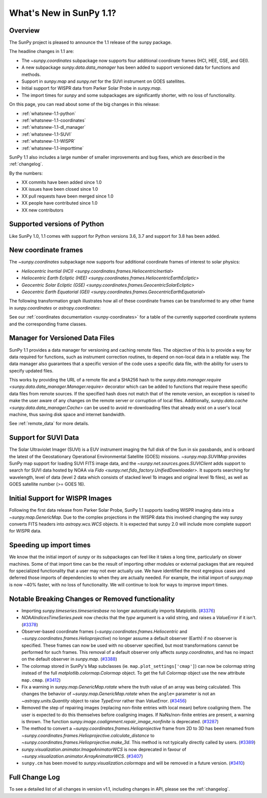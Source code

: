 .. doctest-skip-all

.. _whatsnew-1.1:

************************
What's New in SunPy 1.1?
************************

Overview
========

The SunPy project is pleased to announce the 1.1 release of the sunpy package.

The headline changes in 1.1 are:

* The `~sunpy.coordinates` subpackage now supports four additional coordinate frames (HCI, HEE, GSE, and GEI).
* A new subpackage `sunpy.data.data_manager` has been added to support versioned data for functions and methods.
* Support in `sunpy.map` and `sunpy.net` for the SUVI instrument on GOES satellites.
* Initial support for WISPR data from Parker Solar Probe in `sunpy.map`.
* The import times for `sunpy` and some subpackages are significantly shorter, with no loss of functionality.

On this page, you can read about some of the big changes in this release:

* :ref:`whatsnew-1.1-python`
* :ref:`whatsnew-1.1-coordinates`
* :ref:`whatsnew-1.1-dl_manager`
* :ref:`whatsnew-1.1-SUVI`
* :ref:`whatsnew-1.1-WISPR`
* :ref:`whatsnew-1.1-importtime`

SunPy 1.1 also includes a large number of smaller improvements and bug fixes, which are described in the :ref:`changelog`.

By the numbers:

* XX commits have been added since 1.0
* XX issues have been closed since 1.0
* XX pull requests have been merged since 1.0
* XX people have contributed since 1.0
* XX new contributors

.. _whatsnew-1.1-python:

Supported versions of Python
============================

Like SunPy 1.0, 1.1 comes with support for Python versions 3.6, 3.7 and support for 3.8 has been added.

.. _whatsnew-1.1-coordinates:

New coordinate frames
=====================

The `~sunpy.coordinates` subpackage now supports four additional coordinate frames of interest to solar physics:

* `Heliocentric Inertial (HCI) <sunpy.coordinates.frames.HeliocentricInertial>`
* `Heliocentric Earth Ecliptic (HEE) <sunpy.coordinates.frames.HeliocentricEarthEcliptic>`
* `Geocentric Solar Ecliptic (GSE) <sunpy.coordinates.frames.GeocentricSolarEcliptic>`
* `Geocentric Earth Equatorial (GEI) <sunpy.coordinates.frames.GeocentricEarthEquatorial>`

The following transformation graph illustrates how all of these coordinate frames can be transformed to any other frame in `sunpy.coordinates` or `astropy.coordinates`:

.. graphviz::

   digraph {
        ICRS [label=ICRS]
        HCRS [label=HCRS]
        HeliocentricMeanEcliptic [label="Heliocentric Aries Ecliptic (HAE)"]
        HeliographicStonyhurst [label="Heliographic Stonyhurst (HGS)\nHeliocentric Earth Equatorial (HEEQ)"]
        HeliocentricEarthEcliptic [label="Heliocentric Earth Ecliptic (HEE)"]
        GeocentricEarthEquatorial [label="Geocentric Earth Equatorial (GEI)"]
        HeliographicCarrington [label="Heliographic Carrington (HGC)"]
        Heliocentric [label="Heliocentric Cartesian (HCC)"]
        HeliocentricInertial [label="Heliocentric Inertial (HCI)"]
        Helioprojective [label="Helioprojective Cartesian (HPC)"]
        GeocentricSolarEcliptic [label="Geocentric Solar Ecliptic (GSE)"]
        ICRS -> HCRS
        ICRS -> HeliocentricMeanEcliptic
        HCRS -> ICRS
        HCRS -> HeliographicStonyhurst
        HeliocentricMeanEcliptic -> ICRS
        HeliocentricMeanEcliptic -> HeliocentricEarthEcliptic
        HeliocentricMeanEcliptic -> GeocentricEarthEquatorial
        HeliographicStonyhurst -> HeliographicCarrington
        HeliographicStonyhurst -> Heliocentric
        HeliographicStonyhurst -> HCRS
        HeliographicStonyhurst -> HeliocentricInertial
        HeliographicCarrington -> HeliographicStonyhurst
        Heliocentric -> Helioprojective
        Heliocentric -> HeliographicStonyhurst
        Helioprojective -> Heliocentric
        HeliocentricEarthEcliptic -> HeliocentricMeanEcliptic
        HeliocentricEarthEcliptic -> GeocentricSolarEcliptic
        GeocentricSolarEcliptic -> HeliocentricEarthEcliptic
        HeliocentricInertial -> HeliographicStonyhurst
        GeocentricEarthEquatorial -> HeliocentricMeanEcliptic
        subgraph cluster_astropy {
                color=blue
                fontcolor=blue
                penwidth=2
                label=<<b>Frames implemented in Astropy</b>>
                ICRS
                HCRS
                HeliocentricMeanEcliptic
                astropy [label="Other Astropy frames" shape=box3d style=filled]
                geocentric [label="Earth-centered frames\n(including GEO)" shape=box3d style=filled]
                astropy -> ICRS
                geocentric -> ICRS
                ICRS -> astropy
                ICRS -> geocentric
        }
        subgraph cluster_sunpy {
                color=crimson
                fontcolor=crimson
                penwidth=2
                label=<<b>Frames implemented in SunPy</b>>
                Helioprojective
                Heliocentric
                HeliographicStonyhurst
                HeliographicCarrington
                subgraph cluster_sunpy11 {
                        color=chocolate
                        fontcolor=chocolate
                        label=<<b>Added in SunPy 1.1</b>>
                        HeliocentricInertial
                        HeliocentricEarthEcliptic
                        GeocentricSolarEcliptic
                        GeocentricEarthEquatorial
                }
        }
        newrank=true
   }

See our :ref:`coordinates documentation <sunpy-coordinates>` for a table of the currently supported coordinate systems and the corresponding frame classes.

.. _whatsnew-1.1-dl_manager:

Manager for Versioned Data Files
================================

SunPy 1.1 provides a data manager for versioning and caching remote files.
The objective of this is to provide a way for data required for functions, such as instrument correction routines, to depend on non-local data in a reliable way.
The data manager also guarantees that a specific version of the code uses a specific data file, with the ability for users to specify updated files.

This works by providing the URL of a remote file and a SHA256 hash to the `sunpy.data.manager.require <sunpy.data.data_manager.Manager.require>` decorator which can be added to functions that require these specific data files from remote sources.
If the specified hash does not match that of the remote version, an exception is raised to make the user aware of any changes on the remote server or corruption of local files.
Additionally, `sunpy.data.cache <sunpy.data.data_manager.Cache>` can be used to avoid re-downloading files that already exist on a user's local machine, thus saving disk space and internet bandwidth.

See :ref:`remote_data` for more details.

.. _whatsnew-1.1-SUVI:

Support for SUVI Data
=====================

The Solar Ultraviolet Imager (SUVI) is a EUV instrument imaging the full disk of the Sun in six passbands, and is onboard the latest of the Geostationary Operational Environmental Satellite (GOES) missions.
`~sunpy.map.SUVIMap` provides SunPy map support for loading SUVI FITS image data, and the `~sunpy.net.sources.goes.SUVIClient` adds support to search for SUVI data hosted by NOAA via `Fido <sunpy.net.fido_factory.UnifiedDownloader>`. It supports searching for wavelength, level of data (level 2 data which consists of stacked level 1b images and original level 1b files), as well as GOES satellite number (>= GOES 16).

.. _whatsnew-1.1-WISPR:

Initial Support for WISPR Images
================================

Following the first data release from Parker Solar Probe, SunPy 1.1 supports loading WISPR imaging data into a `~sunpy.map.GenericMap`.
Due to the complex projections in the WISPR data this involved changing the way sunpy converts FITS headers into `astropy.wcs.WCS` objects.
It is expected that sunpy 2.0 will include more complete support for WISPR data.

.. image:: 1.1-wispr.png
   :alt: A plot from SunPy of a WISPR level 3 file.

.. _whatsnew-1.1-importtime:

Speeding up import times
========================

We know that the initial import of `sunpy` or its subpackages can feel like it takes a long time, particularly on slower machines.
Some of that import time can be the result of importing other modules or external packages that are required for specialized functionality that a user may not ever actually use.
We have identified the most egregious cases and deferred those imports of dependencies to when they are actually needed.
For example, the initial import of `sunpy.map` is now ~40% faster, with no loss of functionality.
We will continue to look for ways to improve import times.

.. _whatsnew-1.1-renamed-removed:

Notable Breaking Changes or Removed functionality
=================================================

- Importing `sunpy.timeseries.timeseriesbase` no longer automatically imports
  Matplotlib. (`#3376 <https://github.com/sunpy/sunpy/pull/3376>`__)
- `NOAAIndicesTimeSeries.peek` now checks that the `type` argument is a
  valid string, and raises a `ValueError` if it isn't. (`#3378 <https://github.com/sunpy/sunpy/pull/3378>`__)
- Observer-based coordinate frames (`~sunpy.coordinates.frames.Heliocentric` and `~sunpy.coordinates.frames.Helioprojective`) no longer assume a default observer (Earth) if no observer is specified.  These frames can now be used with no observer specified, but most transformations cannot be performed for such frames.  This removal of a default observer only affects `sunpy.coordinates`, and has no impact on the default observer in `sunpy.map`. (`#3388 <https://github.com/sunpy/sunpy/pull/3388>`__)
- The colormap stored in SunPy's Map subclasses (ie. ``map.plot_settings['cmap']``)
  can now be colormap string instead of the full `matplotlib.colormap.Colormap`
  object. To get the full `Colormap` object use the new attribute
  ``map.cmap``. (`#3412 <https://github.com/sunpy/sunpy/pull/3412>`__)
- Fix a warning in `sunpy.map.GenericMap.rotate` where the truth value of an array
  was being calculated. This changes the behavior of
  `~sunpy.map.GenericMap.rotate` when the ``angle=`` parameter is not an
  `~astropy.units.Quantity` object to raise `TypeError` rather than `ValueError`. (`#3456 <https://github.com/sunpy/sunpy/pull/3456>`__)
- Removed the step of repairing images (replacing non-finite entries with local mean) before coaligning them. The user is expected to do this themselves before coaligning images. If NaNs/non-finite entries are present, a warning is thrown.
  The function `sunpy.image.coalignment.repair_image_nonfinite` is deprecated. (`#3287 <https://github.com/sunpy/sunpy/pull/3287>`__)
- The method to convert a `~sunpy.coordinates.frames.Helioprojective` frame from 2D to 3D has been renamed from `~sunpy.coordinates.frames.Helioprojective.calculate_distance` to `~sunpy.coordinates.frames.Helioprojective.make_3d`.  This method is not typically directly called by users. (`#3389 <https://github.com/sunpy/sunpy/pull/3389>`__)
- `sunpy.visualization.animator.ImageAnimatorWCS` is now deprecated in favour of
  `~sunpy.visualization.animator.ArrayAnimatorWCS`. (`#3407 <https://github.com/sunpy/sunpy/pull/3407>`__)
- ``sunpy.cm`` has been moved to `sunpy.visualization.colormaps` and will be
  removed in a future version. (`#3410 <https://github.com/sunpy/sunpy/pull/3410>`__)


Full Change Log
===============

To see a detailed list of all changes in version v1.1, including changes in API, please see the :ref:`changelog`.

